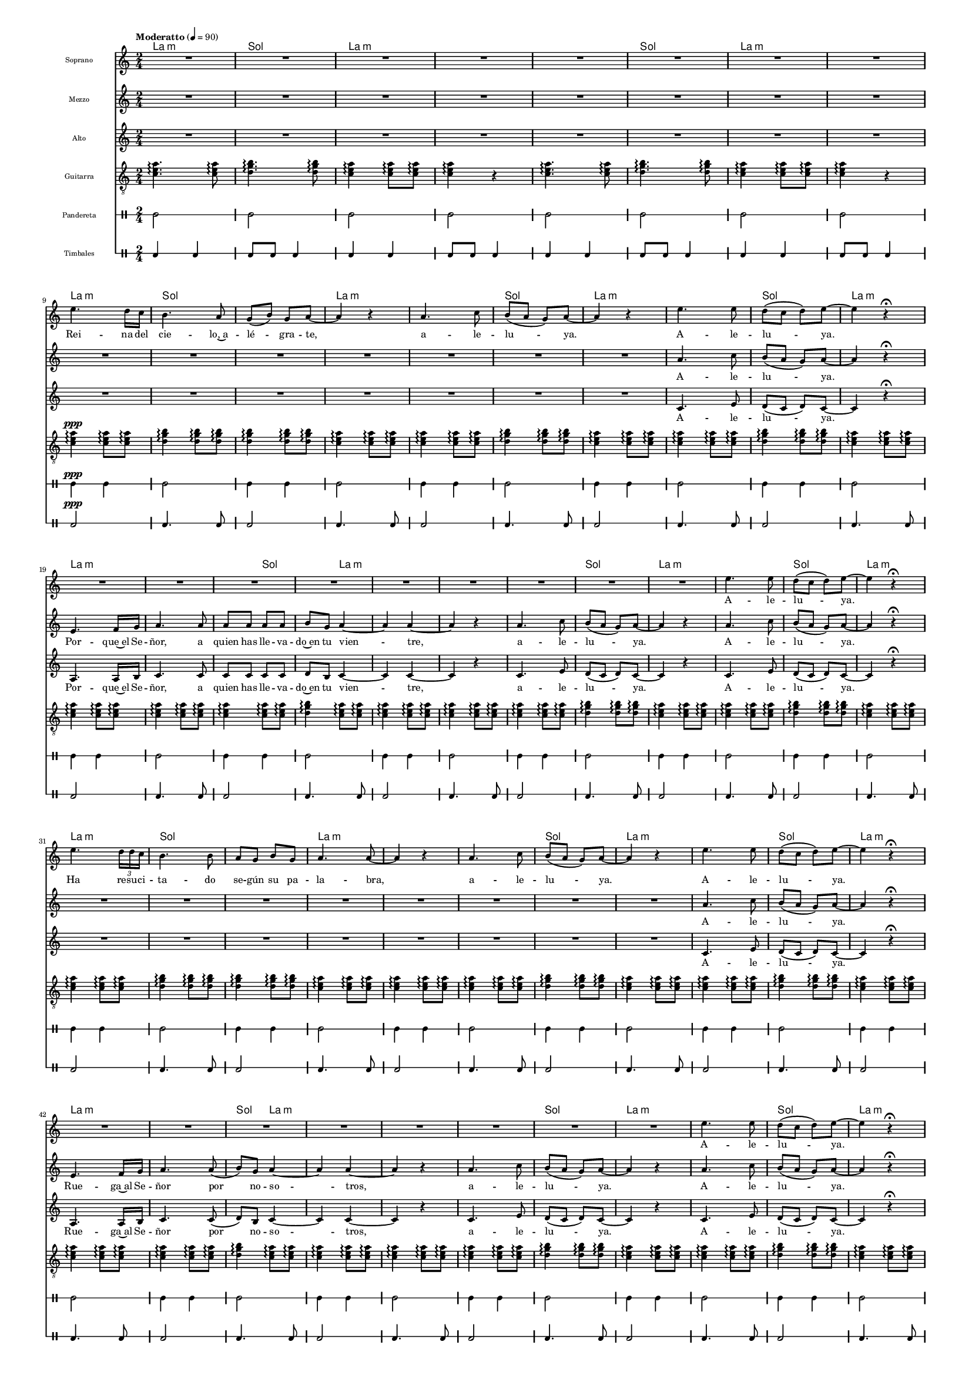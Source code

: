 % ****************************************************************
%	Reina del Cielo - Cantiga
%	by serach.sam@
% ****************************************************************
\language "espanol"
\version "2.23.2"

#(set-global-staff-size 10)

% --- Parametro globales
global = {
  \tempo "Moderatto" 4=90
  \key la \minor
  \time 2/4
  s2*75
  \bar "|."
}

%{
\markup { \fill-line { \center-column { \fontsize #5 "Reina del Cielo" \fontsize #2 "Himno de Liturgico" } } }
\markup { \fill-line { " " \fontsize #2 "Samuel Gutiérrez Avilés"  } }
\header {
  copyright = "Creative Commons Attribution 3.0"
  tagline = \markup { \with-url "http://lilypond.org/web/" { LilyPond ... \italic { music notation for everyone } } }
  breakbefore = ##t 
}
%}
% --- Musica
guitarra = \relative do' {
  \dynamicUp
  \clef "G_8"
  <do mi la>4. \arpeggio <do mi la>8 \arpeggio
  <re sol si>4.\arpeggio <re sol si>8\arpeggio
  <do mi la>4\arpeggio <do mi la>8\arpeggio <do mi la>\arpeggio 
  <do mi la>4\arpeggio r
  <do mi la>4.\arpeggio <do mi la>8\arpeggio
  <re sol si>4.\arpeggio <re sol si>8\arpeggio
  <do mi la>4\arpeggio <do mi la>8\arpeggio <do mi la>8\arpeggio 
  <do mi la>4\arpeggio r
  <do mi la>4\ppp\arpeggio <do mi la>8\arpeggio <do mi la>8\arpeggio 
  <re sol si>4\arpeggio <re sol si>8\arpeggio <re sol si>8\arpeggio
  <re sol si>4\arpeggio <re sol si>8\arpeggio <re sol si>8\arpeggio
  <do mi la>4\arpeggio <do mi la>8\arpeggio <do mi la>8\arpeggio 
  <do mi la>4\arpeggio <do mi la>8\arpeggio <do mi la>8\arpeggio
  <re sol si>4\arpeggio <re sol si>8\arpeggio <re sol si>8\arpeggio
  <do mi la>4\arpeggio <do mi la>8\arpeggio <do mi la>8\arpeggio
  <do mi la>4\arpeggio <do mi la>8\arpeggio <do mi la>8\arpeggio
  <re sol si>4\arpeggio <re sol si>8\arpeggio <re sol si>8\arpeggio
  <do mi la>4\arpeggio <do mi la>8\arpeggio <do mi la>8\arpeggio
  <do mi la>4\arpeggio <do mi la>8\arpeggio <do mi la>8\arpeggio 
  <do mi la>4\arpeggio <do mi la>8\arpeggio <do mi la>8\arpeggio 
  <do mi la>4\arpeggio <do mi la>8\arpeggio <do mi la>8\arpeggio
  <re sol si>4\arpeggio <do mi la>8\arpeggio <do mi la>8\arpeggio
  <do mi la>4\arpeggio <do mi la>8\arpeggio <do mi la>8\arpeggio
  <do mi la>4\arpeggio <do mi la>8\arpeggio <do mi la>8\arpeggio
  <do mi la>4\arpeggio <do mi la>8\arpeggio <do mi la>8\arpeggio
  <re sol si>4\arpeggio <re sol si>8\arpeggio <re sol si>8\arpeggio
  <do mi la>4\arpeggio <do mi la>8\arpeggio <do mi la>8\arpeggio
  <do mi la>4\arpeggio <do mi la>8\arpeggio <do mi la>8\arpeggio
  <re sol si>4\arpeggio <re sol si>8\arpeggio <re sol si>8\arpeggio
  <do mi la>4\arpeggio <do mi la>8\arpeggio <do mi la>8\arpeggio
  <do mi la>4\arpeggio <do mi la>8\arpeggio <do mi la>8\arpeggio 
  <re sol si>4\arpeggio <re sol si>8\arpeggio <re sol si>8\arpeggio
  <re sol si>4\arpeggio <re sol si>8\arpeggio <re sol si>8\arpeggio
  <do mi la>4\arpeggio <do mi la>8\arpeggio <do mi la>8\arpeggio
  <do mi la>4\arpeggio <do mi la>8\arpeggio <do mi la>8\arpeggio
  <do mi la>4\arpeggio <do mi la>8\arpeggio <do mi la>8\arpeggio
  <re sol si>4\arpeggio <re sol si>8\arpeggio <re sol si>8\arpeggio
  <do mi la>4\arpeggio <do mi la>8\arpeggio <do mi la>8\arpeggio
  <do mi la>4\arpeggio <do mi la>8\arpeggio <do mi la>8\arpeggio
  <re sol si>4\arpeggio <re sol si>8\arpeggio <re sol si>8\arpeggio
  <do mi la>4\arpeggio <do mi la>8\arpeggio <do mi la>8\arpeggio
  <do mi la>4\arpeggio <do mi la>8\arpeggio <do mi la>8 \arpeggio
  <do mi la>4\arpeggio <do mi la>8\arpeggio <do mi la>8\arpeggio
  <re sol si>4\arpeggio <do mi la>8\arpeggio <do mi la>8\arpeggio
  <do mi la>4\arpeggio <do mi la>8\arpeggio <do mi la>8\arpeggio
  <do mi la>4\arpeggio <do mi la>8\arpeggio <do mi la>8\arpeggio
  <do mi la>4\arpeggio <do mi la>8\arpeggio <do mi la>8\arpeggio
  <re sol si>4\arpeggio <re sol si>8\arpeggio <re sol si>8\arpeggio
  <do mi la>4\arpeggio <do mi la>8\arpeggio <do mi la>8\arpeggio
  <do mi la>4\arpeggio <do mi la>8\arpeggio <do mi la>8\arpeggio
  <re sol si>4\arpeggio <re sol si>8\arpeggio <re sol si>8\arpeggio
  <do mi la>4\arpeggio <do mi la>8\arpeggio <do mi la>8\arpeggio
  <do mi la>4\arpeggio <do mi la>8\arpeggio <do mi la>8 \arpeggio
  <re sol si>4\arpeggio <re sol si>8\arpeggio <re sol si>8\arpeggio
  <re sol si>4\arpeggio <re sol si>8\arpeggio <re sol si>8\arpeggio
  <do mi la>4\arpeggio <do mi la>8\arpeggio <do mi la>8\arpeggio
  <do mi la>4\arpeggio <do mi la>8\arpeggio <do mi la>8\arpeggio
  <do mi la>4\arpeggio <do mi la>8\arpeggio <do mi la>8\arpeggio
  <re sol si>4\arpeggio <re sol si>8\arpeggio <re sol si>8\arpeggio
  <do mi la>4\arpeggio <do mi la>8\arpeggio <do mi la>8\arpeggio
  <do mi la>4\arpeggio <do mi la>8\arpeggio <do mi la>8\arpeggio
  <re sol si>4\arpeggio <re sol si>8\arpeggio <re sol si>8\arpeggio
  <do mi la>4\arpeggio <do mi la>8\arpeggio <do mi la>8\arpeggio
  <do mi la>4\arpeggio <do mi la>8\arpeggio <do mi la>8 \arpeggio
  <do mi la>4\arpeggio <do mi la>8\arpeggio <do mi la>8 \arpeggio
  <do mi la>4\arpeggio <do mi la>8\arpeggio <do mi la>8\arpeggio
  <re sol si>4\arpeggio <do mi la>8\arpeggio <do mi la>8\arpeggio
  <do mi la>4\arpeggio <do mi la>8\arpeggio <do mi la>8\arpeggio
  <do mi la>4\arpeggio <do mi la>8\arpeggio <do mi la>8\arpeggio
  <re sol si>4\arpeggio <re sol si>8\arpeggio <re sol si>8\arpeggio
  <do mi la>4\arpeggio <do mi la>8\arpeggio <do mi la>8\arpeggio
  <do mi la>4\arpeggio <do mi la>8\arpeggio <do mi la>8\arpeggio
  <re sol si>4\arpeggio <re sol si>8\arpeggio <re sol si>8\arpeggio
  <do mi la>4\arpeggio <do mi la>8\arpeggio <do mi la>8\arpeggio
  <do mi la>2\arpeggio
}

soprano = \relative do'' {
  \dynamicUp
  R2*8 \break
  
  mi4. re16 do
  si4. la8
  sol8( si8) sol la~
  la4 r

  la4. do8
  si8( la sol) la~
  la4  r
  mi'4. mi8
  re8( do re) mi~
  mi4 r \fermata \break

  R2*9

  mi4. mi8
  re8( do re) mi~
  mi4 r \fermata \break

  mi4. \tuplet 3/2 {re16 re do}
  si4. si8 
  la8 sol8 si8 sol 
  la4. la8~
  la4 r

  la4. do8
  si8( la sol) la~
  la4  r
  mi'4. mi8
  re8( do re) mi~
  mi4 r \fermata \break

  R2*8
  
  mi4. mi8
  re8( do re) mi~
  mi4 r \fermata \break

  mi4. re16 do
  si4. si8 
  la8 sol si8 sol 
  la4. la8~
  la4 r

  la4. do8
  si8( la sol) la~
  la4  r
  mi'4. mi8
  re8( do re) mi~
  mi4 r \fermata \break

  R2*8
  
  mi4. mi8
  re8( do re) mi~
  mi4 r \fermata
  R2
}

% --- Letra
letra_soprano = \lyricmode {
  Rei -- na del cie -- lo,~a -- lé -- gra -- te, a -- le -- lu -- ya. A -- le -- lu -- ya. A -- le -- lu -- ya.

  Ha re -- su -- ci -- ta -- do se -- gún su pa -- la -- bra, a -- le -- lu -- ya. A -- le -- lu -- ya. A -- le -- lu -- ya.

  Go -- za y~a -- lé -- gra -- te Vir -- gen Ma -- rí -- a, a -- le -- lu -- ya. A -- le -- lu -- ya. A -- le -- lu -- ya.
}

mezzo = \relative do'' {
  \dynamicUp
  R2*15
  
  la4. do8
  si8( la sol) la~
  la4 r \fermata \break

  mi4. fa16 sol
  la4. la8
  la8 la la la
  si8 sol la4~
  la4 la4~
  la4 r

  la4. do8
  si8( la sol) la~
  la4 r
  la4. do8
  si8( la sol) la~
  la4 r \fermata \break

  R2*8
  
  la4. do8
  si8( la sol) la~
  la4 r \fermata \break

  mi4. fa16 sol
  la4. la8( 
  si) sol la4~
  la4 la4~ 
  la4 r

  la4. do8
  si8( la sol) la~
  la4 r
  la4. do8
  si8( la sol) la~
  la4 r \fermata \break

  R2*8
  
  la4. do8
  si8( la sol) la~
  la4 r \fermata \break

  mi4. fa16 sol
  la4. la8 
  la8 la la la
  si8 sol la4~
  la4 r

  la4. do8
  si8( la sol) la~
  la4 r
  la4. do8
  si8( la sol) la~
  la4 r \fermata
  R2
}

letra_mezzo = \lyricmode {
  A -- le -- lu -- ya. Por -- que~el Se -- ñor, a quien has lle -- va -- do~en tu vien -- tre, a -- le -- lu -- ya. A -- le -- lu -- ya.

  A -- le -- lu -- ya. Rue -- ga~al Se -- ñor por no -- so -- tros, a -- le -- lu -- ya. A -- le -- lu -- ya.

  A -- le -- lu -- ya. Por -- que~en ver -- dad ha~re -- su -- ci -- ta -- do, el Se -- ñor, a -- le -- lu -- ya. A -- le -- lu -- ya.
}

alto = \relative do'' {
  \dynamicUp
  R2*15
  
  do,4. mi8
  re8( do re) do~
  do4 r \fermata \break

  la4. la16 si
  do4. do8
  do8 do do do
  re8 si do4~
  do4 do4~
  do4 r

  do4. mi8
  re8( do re) do~
  do4 r
  do4. mi8
  re8( do re) do~
  do4 r \fermata \break

  R2*8
  
  do4. mi8
  re8( do re) do~
  do4 r \fermata \break

  la4. la16 si
  do4. do8( 
  re) si do4~
  do4 do4~ 
  do4 r

  do4. mi8
  re8( do re) do~
  do4 r
  do4. mi8
  re8( do re) do~
  do4 r \fermata \break

  R2*8
  
  do4. mi8
  re8( do re) do~
  do4 r \fermata \break

  la4. la16 si
  do4. do8 
  do8 do do do
  re8 si do4~
  do4 r

  do4. mi8
  re8( do re) do~
  do4 r
  do4. mi8
  re8( do re) do~
  do4 r \fermata
  R2
}

letra_alto = \lyricmode {
  A -- le -- lu -- ya. Por -- que~el Se -- ñor, a quien has lle -- va -- do~en tu vien -- tre, a -- le -- lu -- ya. A -- le -- lu -- ya.

  A -- le -- lu -- ya. Rue -- ga~al Se -- ñor por no -- so -- tros, a -- le -- lu -- ya. A -- le -- lu -- ya.

  A -- le -- lu -- ya. Por -- que~en ver -- dad ha~re -- su -- ci -- ta -- do, el Se -- ñor, a -- le -- lu -- ya. A -- le -- lu -- ya.
}

pandereta = \drummode {
  \dynamicUp
  \override Staff.StaffSymbol.line-positions = #'( 0 )
  \override Staff.BarLine.bar-extent = #'(-1.5 . 1.5)
  
  tamb2
  tamb2
  tamb2
  tamb2
  tamb2
  tamb2
  tamb2
  tamb2
  tamb4\ppp tamb4
  tamb2
  tamb4 tamb4
  tamb2
  tamb4 tamb4
  tamb2
  tamb4 tamb4
  tamb2
  tamb4 tamb4
  tamb2tamb4 tamb4
  tamb2
  tamb4 tamb4
  tamb2
  tamb4 tamb4
  tamb2
  tamb4 tamb4
  tamb2
  tamb4 tamb4
  tamb2
  tamb4 tamb4
  tamb2
  tamb4 tamb4
  tamb2
  tamb4 tamb4
  tamb2
  tamb4 tamb4
  tamb2
  tamb4 tamb4
  tamb2
  tamb4 tamb4
  tamb2
  tamb4 tamb4
  tamb2
  tamb4 tamb4
  tamb2
  tamb4 tamb4
  tamb2
  tamb4 tamb4
  tamb2
  tamb4 tamb4
  tamb2
  tamb4 tamb4
  tamb2
  tamb4 tamb4
  tamb2
  tamb4 tamb4
  tamb2
  tamb4 tamb4
  tamb2
  tamb4 tamb4
  tamb2
  tamb4 tamb4
  tamb2
  tamb4 tamb4
  tamb2
  tamb4 tamb4
  tamb2
  tamb4 tamb4
  tamb2
  tamb4 tamb4
  tamb2
  tamb4 tamb4
  tamb2
  tamb4 tamb4
  tamb2
  tamb2
}

bajo = \drummode {
  \dynamicUp
  \override Staff.StaffSymbol.line-positions = #'( 0 )
  \override Staff.BarLine.bar-extent = #'(-1.5 . 1.5)
  
  toml4 toml4 toml8 toml8 toml4
  toml4 toml4 toml8 toml8 toml4
  toml4 toml4 toml8 toml8 toml4
  toml4 toml4 toml8 toml8 toml4
  toml2\ppp
  toml4. toml8
  toml2
  toml4. toml8
  toml2
  toml4. toml8
  toml2
  toml4. toml8
  toml2
  toml4. toml8
  toml2
  toml4. toml8
  toml2
  toml4. toml8
  toml2
  toml4. toml8
  toml2
  toml4. toml8
  toml2
  toml4. toml8
  toml2
  toml4. toml8
  toml2
  toml4. toml8
  toml2
  toml4. toml8
  toml2
  toml4. toml8
  toml2
  toml4. toml8
  toml2
  toml4. toml8
  toml2
  toml4. toml8
  toml2
  toml4. toml8
  toml2
  toml4. toml8
  toml2
  toml4. toml8
  toml2
  toml4. toml8
  toml2
  toml4. toml8
  toml2
  toml4. toml8
  toml2
  toml4. toml8
  toml2
  toml4. toml8
  toml2
  toml4. toml8
  toml2
  toml4. toml8
  toml2
  toml4. toml8
  toml2
  toml4. toml8
  toml2
  toml4. toml8
  toml2
  toml4. toml8
  toml2
  toml4. toml8
  toml2
  toml4. toml8
  toml2
}

% --- Acordes
armonia = \new ChordNames {
  \set chordChanges = ##t
  \italianChords
  \chordmode {
    la2:m sol2 la2:m la2:m
    la2:m sol2 la2:m la2:m
    
    la2:m sol2 sol2 la2:m
    la2:m sol2 la2:m
    la2:m sol2 la2:m

    la2:m la2:m la4:m sol4 
    sol4 la4:m la2:m la2:m
    la2:m sol2 la2:m
    la2:m sol2 la2:m
    
    la2:m sol2 sol2 
    la2:m la2:m
    la2:m sol2 la2:m
    la2:m sol2 la2:m
    
    la2:m la2:m sol4 
    la4:m la2:m la2:m
    la2:m sol2 la2:m
    la2:m sol2 la2:m
    
    la2:m sol2 sol2 
    la2:m la2:m
    la2:m sol2 la2:m
    la2:m sol2 la2:m
    
    la2:m la2:m la2:m
    sol4 la4:m la2:m
    la2:m sol2 la2:m
    la2:m sol2 la2:m
  }
}

\score {
  <<
    \armonia
    \new Staff <<
        \set Staff.instrumentName = \markup { \tiny "Soprano" }
        \set Staff.midiInstrument = #"violin"
        \new Voice = "soprano" << \global \soprano >>
        \new Lyrics \lyricsto "soprano" \letra_soprano
    >>
    \new Staff <<
        \set Staff.instrumentName = \markup { \tiny "Mezzo" }
        \set Staff.midiInstrument = #"violin"
        \new Voice = "mezzo" << \global \mezzo >>
        \new Lyrics \lyricsto "mezzo" \letra_mezzo
    >>
    \new Staff <<
        \set Staff.instrumentName = \markup { \tiny "Alto" }
        \set Staff.midiInstrument = #"violin"
        \new Voice = "alto" << \global \alto >>
        \new Lyrics \lyricsto "alto" \letra_alto
    >>
    \new Staff <<
      \set Staff.instrumentName = \markup { \tiny "Guitarra" }
      \set Staff.midiInstrument = #"acoustic guitar (nylon)"
      \new Voice = "instrumento" << \global \guitarra >>
    >>
    \new DrumStaff <<
      \set DrumStaff.instrumentName = \markup { \tiny "Pandereta" }
      << \global \pandereta >>
    >>
    \new DrumStaff <<
      \set DrumStaff.instrumentName = \markup { \tiny "Timbales" }
      << \global \bajo >>
    >>
  >>
  \midi {}
  \layout {}
}

%{
\paper {
  #(set-paper-size "letter")
}
%}